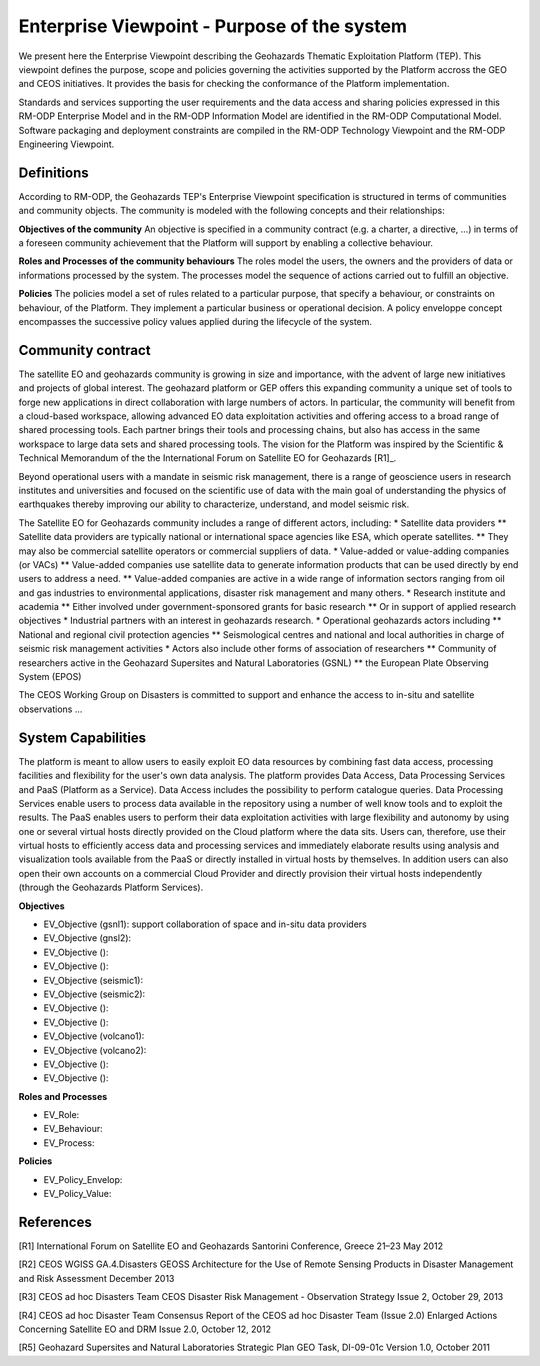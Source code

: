 Enterprise Viewpoint - Purpose of the system
############################################

We present here the Enterprise Viewpoint describing the Geohazards Thematic Exploitation Platform (TEP). 
This viewpoint defines the purpose, scope and policies governing the activities supported by the Platform accross the GEO and CEOS initiatives.
It provides the basis for checking the conformance of the Platform implementation.

Standards and services supporting the user requirements and the data access and sharing policies expressed in this RM-ODP Enterprise Model and in the RM-ODP Information Model are identified in the RM-ODP Computational Model.
Software packaging and deployment constraints are compiled in the RM-ODP Technology Viewpoint and the RM-ODP Engineering Viewpoint.

Definitions
-----------

According to RM-ODP, the Geohazards TEP's Enterprise Viewpoint specification is structured in terms of communities and community objects.
The community is modeled with the following concepts and their relationships:

**Objectives of the community**
An objective is specified in a community contract (e.g. a charter, a directive, ...) in terms of a foreseen community achievement that the Platform will support by enabling a collective behaviour.

**Roles and Processes of the community behaviours**
The roles model the users, the owners and the providers of data or informations processed by the system.
The processes model the sequence of actions carried out to fulfill an objective.

**Policies**
The policies model a set of rules related to a particular purpose, that specify a behaviour, or constraints on behaviour, of the Platform.
They implement a particular business or operational decision. 
A policy enveloppe concept encompasses the successive policy values applied during the lifecycle of the system.

Community contract
------------------

The satellite EO and geohazards community is growing in size and importance, with the advent of large new initiatives and projects of global interest. 
The geohazard platform or GEP offers this expanding community a unique set of tools to forge new applications in direct collaboration with large numbers of actors. 
In particular, the community will benefit from a cloud-based workspace, allowing advanced EO data exploitation activities and offering access to a broad range of shared processing tools. 
Each partner brings their tools and processing chains, but also has access in the same workspace to large data sets and shared processing tools. 
The vision for the Platform was inspired by the Scientific & Technical Memorandum of the the International Forum on Satellite EO for Geohazards [R1]_.

Beyond operational users with a mandate in seismic risk management, there is a range of geoscience users in research institutes and universities and focused on the scientific use of data with the main goal of understanding the physics of earthquakes thereby improving our ability to characterize, understand, and model seismic risk.

The Satellite EO for Geohazards community includes a range of different actors, including:
* Satellite data providers
** Satellite data providers are typically national or international space agencies like ESA, which operate satellites. 
** They may also be commercial satellite operators or commercial suppliers of data.
* Value-added or value-adding companies (or VACs)
** Value-added companies use satellite data to generate information products that can be used directly by end users to address a need. 
** Value-added companies are active in a wide range of information sectors ranging from oil and gas industries to environmental applications, disaster risk management and many others.
* Research institute and academia
** Either involved under government-sponsored grants for basic research 
** Or in support of applied research objectives
* Industrial partners with an interest in geohazards research.
* Operational geohazards actors including
** National and regional civil protection agencies
** Seismological centres and national and local authorities in charge of seismic risk management activities 
* Actors also include other forms of association of researchers
** Community of researchers active in the Geohazard Supersites and Natural Laboratories (GSNL)
** the European Plate Observing System (EPOS)

The CEOS Working Group on Disasters is committed to support and enhance the access to in-situ and satellite observations ...

System Capabilities
-------------------

The platform is meant to allow users to easily exploit EO data resources by combining fast data access, processing facilities and flexibility for the user's own data analysis. 
The platform provides Data Access, Data Processing Services and PaaS (Platform as a Service). 
Data Access includes the possibility to perform catalogue queries. 
Data Processing Services enable users to process data available in the repository using a number of well know tools and to exploit the results. 
The PaaS enables users to perform their data exploitation activities with large flexibility and autonomy by using one or several virtual hosts directly provided on the Cloud platform where the data sits. 
Users can, therefore, use their virtual hosts to efficiently access data and processing services and immediately elaborate results using analysis and visualization tools available from the PaaS or directly installed in virtual hosts by themselves. 
In addition users can also open their own accounts on a commercial Cloud Provider and directly provision their virtual hosts independently (through the Geohazards Platform Services).

**Objectives**

* EV_Objective (gsnl1): support collaboration of space and in-situ data providers
* EV_Objective (gnsl2):
* EV_Objective ():
* EV_Objective ():
* EV_Objective (seismic1):
* EV_Objective (seismic2):
* EV_Objective ():
* EV_Objective ():
* EV_Objective (volcano1):
* EV_Objective (volcano2):
* EV_Objective ():
* EV_Objective ():

**Roles and Processes**

* EV_Role:
* EV_Behaviour:
* EV_Process:

**Policies**

* EV_Policy_Envelop:
* EV_Policy_Value:




References
----------

[R1] International Forum on Satellite EO and Geohazards
Santorini Conference, Greece
21–23 May 2012

[R2] CEOS WGISS GA.4.Disasters 
GEOSS Architecture for the Use of Remote Sensing Products
in Disaster Management and Risk Assessment
December 2013

[R3] CEOS ad hoc Disasters Team
CEOS Disaster Risk Management - Observation Strategy
Issue 2,  October 29, 2013

[R4] CEOS ad hoc Disaster Team
Consensus Report of the CEOS ad hoc Disaster Team (Issue 2.0)
Enlarged Actions Concerning Satellite EO and DRM
Issue 2.0, October 12, 2012 

[R5] Geohazard Supersites and Natural Laboratories Strategic Plan
GEO Task, DI-09-01c
Version 1.0, October 2011



